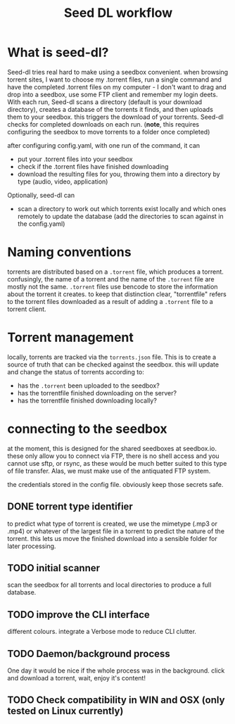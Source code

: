 #+title: Seed DL workflow

* What is seed-dl?
Seed-dl tries real hard to make using a seedbox convenient. when browsing
torrent sites, I want to choose my .torrent files, run a single command and have
the completed .torrent files on my computer - I don't want to drag and drop into
a seedbox, use some FTP client and remember my login deets. With each run, Seed-dl scans a directory
(default is your download directory), creates a database of the torrents it
finds, and then uploads them to your seedbox. this triggers the download of your
torrents. Seed-dl checks for completed downloads on each run. (*note*, this
requires configuring the seedbox to move torrents to a folder once completed)

after configuring config.yaml, with one run of the command, it can
- put your .torrent files into your seedbox
- check if the .torrent files have finished downloading
- download the resulting files for you, throwing them into a directory by type
  (audio, video, application)

Optionally, seed-dl can

- scan a directory to work out which torrents exist locally and which ones remotely
  to update the database (add the directories to scan against in the config.yaml)

* Naming conventions
torrents are distributed based on a ~.torrent~ file, which produces a torrent.
confusingly, the name of a torrent and the name of the ~.torrent~ file are mostly
not the same. ~.torrent~ files use bencode to store the information about the
torrent it creates. to keep that distinction clear, "torrentfile" refers to the
torrent files downloaded as a result of adding a ~.torrent~ file to a torrent client.
* Torrent management
locally, torrents are tracked via the ~torrents.json~ file. This is to create a
source of truth that can be checked against the seedbox. this will update and
change the status of torrents according to:

- has the ~.torrent~ been uploaded to the seedbox?
- has the torrentfile finished downloading on the server?
- has the torrentfile finished downloading locally?
* connecting to the seedbox
at the moment, this is designed for the shared seedboxes at seedbox.io. these
only allow you to connect via FTP, there is no shell access and you cannot use
sftp, or rsync, as these would be much better suited to this type of file
transfer. Alas, we must make use of the antiquated FTP system.

the credentials stored in the config file. obviously keep those secrets safe.
** DONE torrent type identifier
to predict what type of torrent is created, we use the mimetype (.mp3 or .mp4)
or whatever of the largest file in a torrent to predict the nature of the
torrent. this lets us move the finished download into a sensible folder for
later processing.
** TODO initial scanner
    scan the seedbox for all torrents and local directories to produce a full
    database.
** TODO improve the CLI interface
    different colours. integrate a Verbose mode
    to reduce CLI clutter.
** TODO Daemon/background process
One day it would be nice if the whole process was in the background. click and
download a torrent, wait, enjoy it's content!
** TODO Check compatibility in WIN and OSX (only tested on Linux currently)
